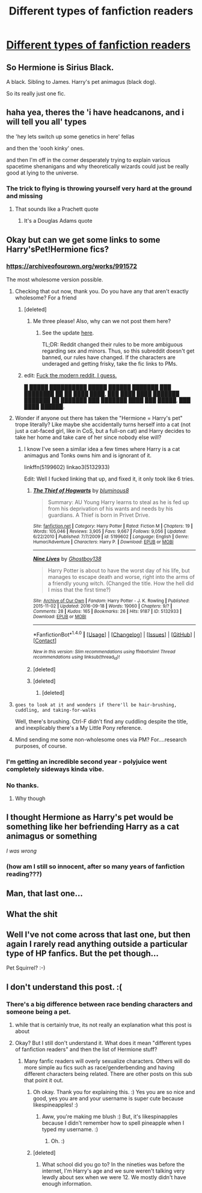 #+TITLE: Different types of fanfiction readers

* [[https://i.redd.it/5nd5tpp3t9i01.jpg][Different types of fanfiction readers]]
:PROPERTIES:
:Author: hawkdiving35
:Score: 122
:DateUnix: 1519525888.0
:DateShort: 2018-Feb-25
:END:

** So Hermione is Sirius Black.

A black. Sibling to James. Harry's pet animagus (black dog).

So its really just one fic.
:PROPERTIES:
:Author: Gabain1993
:Score: 75
:DateUnix: 1519542334.0
:DateShort: 2018-Feb-25
:END:


** haha yea, theres the 'i have headcanons, and i will tell you all' types

the 'hey lets switch up some genetics in here' fellas

and then the 'oooh kinky' ones.

and then I'm off in the corner desperately trying to explain various spacetime shenanigans and why theoretically wizards could just be really good at lying to the universe.
:PROPERTIES:
:Author: PixelKind
:Score: 31
:DateUnix: 1519538500.0
:DateShort: 2018-Feb-25
:END:

*** The trick to flying is throwing yourself very hard at the ground and missing
:PROPERTIES:
:Author: richardjreidii
:Score: 27
:DateUnix: 1519541754.0
:DateShort: 2018-Feb-25
:END:

**** That sounds like a Prachett quote
:PROPERTIES:
:Author: Timesnap421
:Score: 2
:DateUnix: 1521487483.0
:DateShort: 2018-Mar-19
:END:

***** It's a Douglas Adams quote
:PROPERTIES:
:Score: 3
:DateUnix: 1521606771.0
:DateShort: 2018-Mar-21
:END:


** Okay but can we get some links to some Harry'sPet!Hermione fics?
:PROPERTIES:
:Author: chihuahua001
:Score: 26
:DateUnix: 1519529511.0
:DateShort: 2018-Feb-25
:END:

*** [[https://archiveofourown.org/works/991572]]

The most wholesome version possible.
:PROPERTIES:
:Author: DZCreeper
:Score: 17
:DateUnix: 1519532796.0
:DateShort: 2018-Feb-25
:END:

**** Checking that out now, thank you. Do you have any that aren't exactly wholesome? For a friend
:PROPERTIES:
:Author: chihuahua001
:Score: 24
:DateUnix: 1519533429.0
:DateShort: 2018-Feb-25
:END:

***** [deleted]
:PROPERTIES:
:Score: 3
:DateUnix: 1519549578.0
:DateShort: 2018-Feb-25
:END:

****** Me three please! Also, why can we not post them here?
:PROPERTIES:
:Author: Jared_Dirac
:Score: 2
:DateUnix: 1519621099.0
:DateShort: 2018-Feb-26
:END:

******* See the update [[https://redd.it/7x1cdx][here]].

TL;DR: Reddit changed their rules to be more ambiguous regarding sex and minors. Thus, so this subreddit doesn't get banned, our rules have changed. If the characters are underaged and getting frisky, take the fic links to PMs.
:PROPERTIES:
:Author: the-phony-pony
:Score: 2
:DateUnix: 1519656115.0
:DateShort: 2018-Feb-26
:END:


***** edit: [[https://www.reddit.com/r/HPfanfiction/comments/7x1cdx/compliance_with_reddit_rule_change_regarding/][Fuck the modern reddit, I guess.]]

█ █████ ██████████ █████ ██████ ███████ ███ ████████ ██ ██ ████ ████, ███ ████ ████ ███████ ███████ ██ ███████ ███ ███████ ████ ███ █████, ███ ████ ██████.
:PROPERTIES:
:Author: BlackSnakeMoaning
:Score: 2
:DateUnix: 1519636616.0
:DateShort: 2018-Feb-26
:END:


**** Wonder if anyone out there has taken the "Hermione = Harry's pet" trope literally? Like maybe she accidentally turns herself into a cat (not just a cat-faced girl, like in CoS, but a full-on cat) and Harry decides to take her home and take care of her since nobody else will?
:PROPERTIES:
:Author: MolochDhalgren
:Score: 7
:DateUnix: 1519545123.0
:DateShort: 2018-Feb-25
:END:

***** I know I've seen a similar idea a few times where Harry is a cat animagus and Tonks owns him and is ignorant of it.

linkffn(5199602) linkao3(5132933)

Edit: Well I fucked linking that up, and fixed it, it only took like 6 tries.
:PROPERTIES:
:Author: Frystix
:Score: 8
:DateUnix: 1519547044.0
:DateShort: 2018-Feb-25
:END:

****** [[http://www.fanfiction.net/s/5199602/1/][*/The Thief of Hogwarts/*]] by [[https://www.fanfiction.net/u/1867176/bluminous8][/bluminous8/]]

#+begin_quote
  Summary: AU Young Harry learns to steal as he is fed up from his deprivation of his wants and needs by his guardians. A Thief is born in Privet Drive.
#+end_quote

^{/Site/: [[http://www.fanfiction.net/][fanfiction.net]] *|* /Category/: Harry Potter *|* /Rated/: Fiction M *|* /Chapters/: 19 *|* /Words/: 105,046 *|* /Reviews/: 3,905 *|* /Favs/: 9,667 *|* /Follows/: 9,056 *|* /Updated/: 6/22/2010 *|* /Published/: 7/7/2009 *|* /id/: 5199602 *|* /Language/: English *|* /Genre/: Humor/Adventure *|* /Characters/: Harry P. *|* /Download/: [[http://www.ff2ebook.com/old/ffn-bot/index.php?id=5199602&source=ff&filetype=epub][EPUB]] or [[http://www.ff2ebook.com/old/ffn-bot/index.php?id=5199602&source=ff&filetype=mobi][MOBI]]}

--------------

[[http://archiveofourown.org/works/5132933][*/Nine Lives/*]] by [[http://www.archiveofourown.org/users/Ghostboy138/pseuds/Ghostboy138][/Ghostboy138/]]

#+begin_quote
  Harry Potter is about to have the worst day of his life, but manages to escape death and worse, right into the arms of a friendly young witch. (Changed the title. How the hell did I miss that the first time?)
#+end_quote

^{/Site/: [[http://www.archiveofourown.org/][Archive of Our Own]] *|* /Fandom/: Harry Potter - J. K. Rowling *|* /Published/: 2015-11-02 *|* /Updated/: 2016-09-18 *|* /Words/: 19060 *|* /Chapters/: 9/? *|* /Comments/: 28 *|* /Kudos/: 165 *|* /Bookmarks/: 26 *|* /Hits/: 9187 *|* /ID/: 5132933 *|* /Download/: [[http://archiveofourown.org/downloads/Gh/Ghostboy138/5132933/Nine%20Lives.epub?updated_at=1474212467][EPUB]] or [[http://archiveofourown.org/downloads/Gh/Ghostboy138/5132933/Nine%20Lives.mobi?updated_at=1474212467][MOBI]]}

--------------

*FanfictionBot*^{1.4.0} *|* [[[https://github.com/tusing/reddit-ffn-bot/wiki/Usage][Usage]]] | [[[https://github.com/tusing/reddit-ffn-bot/wiki/Changelog][Changelog]]] | [[[https://github.com/tusing/reddit-ffn-bot/issues/][Issues]]] | [[[https://github.com/tusing/reddit-ffn-bot/][GitHub]]] | [[[https://www.reddit.com/message/compose?to=tusing][Contact]]]

^{/New in this version: Slim recommendations using/ ffnbot!slim! /Thread recommendations using/ linksub(thread_id)!}
:PROPERTIES:
:Author: FanfictionBot
:Score: 2
:DateUnix: 1519547186.0
:DateShort: 2018-Feb-25
:END:


****** [deleted]
:PROPERTIES:
:Score: 1
:DateUnix: 1519547047.0
:DateShort: 2018-Feb-25
:END:


****** [deleted]
:PROPERTIES:
:Score: 1
:DateUnix: 1519547076.0
:DateShort: 2018-Feb-25
:END:

******* [deleted]
:PROPERTIES:
:Score: 1
:DateUnix: 1519547083.0
:DateShort: 2018-Feb-25
:END:


**** ~goes to look at it and wonders if there'll be hair-brushing, cuddling, and taking-for-walks~

Well, there's brushing. Ctrl-F didn't find any cuddling despite the title, and inexplicably there's a My Little Pony reference.
:PROPERTIES:
:Author: Avaday_Daydream
:Score: 7
:DateUnix: 1519534047.0
:DateShort: 2018-Feb-25
:END:


**** Mind sending me some non-wholesome ones via PM? For....research purposes, of course.
:PROPERTIES:
:Author: JMT97
:Score: 1
:DateUnix: 1519569170.0
:DateShort: 2018-Feb-25
:END:


*** I'm getting an incredible second year - polyjuice went completely sideways kinda vibe.
:PROPERTIES:
:Author: UndeadBBQ
:Score: 3
:DateUnix: 1519557105.0
:DateShort: 2018-Feb-25
:END:


*** No thanks.
:PROPERTIES:
:Score: 3
:DateUnix: 1519530376.0
:DateShort: 2018-Feb-25
:END:

**** Why though
:PROPERTIES:
:Author: chihuahua001
:Score: 2
:DateUnix: 1519531831.0
:DateShort: 2018-Feb-25
:END:


** I thought Hermione as Harry's pet would be something like her befriending Harry as a cat animagus or something

/I was wrong/
:PROPERTIES:
:Author: panda-goddess
:Score: 20
:DateUnix: 1519561362.0
:DateShort: 2018-Feb-25
:END:

*** (how am I still so innocent, after so many years of fanfiction reading???)
:PROPERTIES:
:Author: panda-goddess
:Score: 19
:DateUnix: 1519561421.0
:DateShort: 2018-Feb-25
:END:


** Man, that last one...
:PROPERTIES:
:Author: emong757
:Score: 4
:DateUnix: 1519531775.0
:DateShort: 2018-Feb-25
:END:


** What the shit
:PROPERTIES:
:Score: 3
:DateUnix: 1519538509.0
:DateShort: 2018-Feb-25
:END:


** Well I've not come across that last one, but then again I rarely read anything outside a particular type of HP fanfics. But the pet though...

Pet Squirrel? :-)
:PROPERTIES:
:Author: MindForgedManacle
:Score: 1
:DateUnix: 1519537367.0
:DateShort: 2018-Feb-25
:END:


** I don't understand this post. :(
:PROPERTIES:
:Score: 0
:DateUnix: 1519527492.0
:DateShort: 2018-Feb-25
:END:

*** There's a big difference between race bending characters and someone being a pet.
:PROPERTIES:
:Score: 8
:DateUnix: 1519527633.0
:DateShort: 2018-Feb-25
:END:

**** while that is certainly true, its not really an explanation what this post is about
:PROPERTIES:
:Author: natus92
:Score: 4
:DateUnix: 1519559918.0
:DateShort: 2018-Feb-25
:END:


**** Okay? But I still don't understand it. What does it mean "different types of fanfiction readers" and then the list of Hermione stuff?
:PROPERTIES:
:Score: 3
:DateUnix: 1519528961.0
:DateShort: 2018-Feb-25
:END:

***** Many fanfic readers will overly sexualize characters. Others will do more simple au fics such as race/genderbending and having different characters being related. There are other posts on this sub that point it out.
:PROPERTIES:
:Author: likespinapple
:Score: 12
:DateUnix: 1519530345.0
:DateShort: 2018-Feb-25
:END:

****** Oh okay. Thank you for explaining this. :) Yes you are so nice and good, yes you are and your username is super cute because likespineapples! :)
:PROPERTIES:
:Score: 1
:DateUnix: 1519530386.0
:DateShort: 2018-Feb-25
:END:

******* Aww, you're making me blush :) But, it's likespinapples because I didn't remember how to spell pineapple when I typed my username. :)
:PROPERTIES:
:Author: likespinapple
:Score: 9
:DateUnix: 1519531464.0
:DateShort: 2018-Feb-25
:END:

******** Oh. :)
:PROPERTIES:
:Score: 3
:DateUnix: 1519533339.0
:DateShort: 2018-Feb-25
:END:


****** [deleted]
:PROPERTIES:
:Score: -2
:DateUnix: 1519549513.0
:DateShort: 2018-Feb-25
:END:

******* What school did you go to? In the nineties was before the internet, I'm Harry's age and we sure weren't talking very lewdly about sex when we were 12. We mostly didn't have enough information.
:PROPERTIES:
:Author: cavelioness
:Score: 15
:DateUnix: 1519552417.0
:DateShort: 2018-Feb-25
:END:
